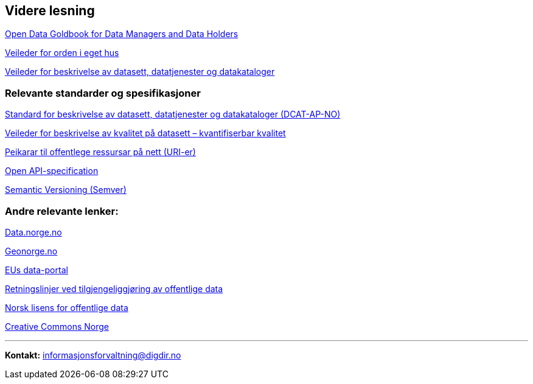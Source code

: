 
== Videre lesning

https://www.europeandataportal.eu/en/providing-data/goldbook[Open Data Goldbook for Data Managers and Data Holders]

https://www.digdir.no/informasjonsforvaltning/veileder-orden-i-eget-hus/2716[Veileder for orden i eget hus]

https://data.norge.no/guide/veileder-beskrivelse-av-datasett[Veileder for beskrivelse av datasett, datatjenester og datakataloger]


=== Relevante standarder og spesifikasjoner

https://data.norge.no/specification/dcat-ap-no[Standard for beskrivelse av datasett, datatjenester og datakataloger (DCAT-AP-NO)]

https://data.norge.no/guide/veileder-kvantifiserbar-kvalitet[Veileder for beskrivelse av kvalitet på datasett – kvantifiserbar kvalitet]


https://www.digdir.no/standarder/peikarar-til-offentlege-ressursar-pa-nett/1492[Peikarar til offentlege ressursar på nett (URI-er)]

https://github.com/OAI/OpenAPI-Specification/blob/master/versions/3.0.2.md[Open API-specification]

https://semver.org/[Semantic Versioning (Semver)]

=== Andre relevante lenker:

https://data.norge.no/[Data.norge.no]

https://www.geonorge.no/[Geonorge.no]

https://www.europeandataportal.eu/[EUs data-portal]

https://www.regjeringen.no/no/dokumenter/retningslinjer-ved-tilgjengeliggjoring-av-offentlige-data/id2536870/[Retningslinjer ved tilgjengeliggjøring av offentlige data]

https://data.norge.no/nlod/no[Norsk lisens for offentlige data]

https://creativecommons.no/[Creative Commons Norge]

'''
*Kontakt:* informasjonsforvaltning@digdir.no
